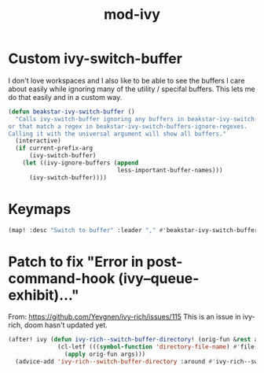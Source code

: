 #+TITLE: mod-ivy
:properties:
#+OPTIONS: toc:nil author:nil timestamp:nil num:nil ^:nil
#+HTML_HEAD_EXTRA: <style> .figure p {text-align: left;} </style>
#+HTML_HEAD_EXTRA: <style> table, th, td {border: solid 1px; font-family: monospace;} </style>
#+HTML_HEAD_EXTRA: <style> td {padding: 5px;} </style>
#+HTML_HEAD_EXTRA: <style> th.org-right {text-align: right;} th.org-left {text-align: left;} </style>
#+startup: shrink
:end:

* Custom ivy-switch-buffer

I don't love workspaces and I also like to be able to see the buffers I care about easily while ignoring many of the utility / specifal buffers. This lets me do that easily and in a custom way.

#+begin_src emacs-lisp
(defun beakstar-ivy-switch-buffer ()
  "Calls ivy-switch-buffer ignoring any buffers in beakstar-ivy-switch-buffers-ignore-names
or that match a regex in beakstar-ivy-switch-buffers-ignore-regexes.
Calling it with the universal argument will show all buffers."
  (interactive)
  (if current-prefix-arg
      (ivy-switch-buffer)
    (let ((ivy-ignore-buffers (append
                               less-important-buffer-names)))
      (ivy-switch-buffer))))
#+end_src

* Keymaps

#+begin_src emacs-lisp
(map! :desc "Switch to buffer" :leader "," #'beakstar-ivy-switch-buffer)
#+end_src

* Patch to fix "Error in post-command-hook (ivy--queue-exhibit)..."

From: https://github.com/Yevgnen/ivy-rich/issues/115
This is an issue in ivy-rich, doom hasn't updated yet.

#+begin_src emacs-lisp
(after! ivy (defun ivy-rich--switch-buffer-directory! (orig-fun &rest args)
              (cl-letf (((symbol-function 'directory-file-name) #'file-name-directory))
                (apply orig-fun args)))
  (advice-add 'ivy-rich--switch-buffer-directory :around #'ivy-rich--switch-buffer-directory!))
#+end_src
